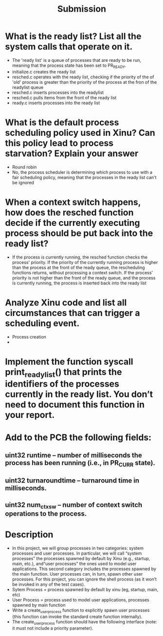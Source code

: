 #+TITLE: Submission
* What is the ready list? List all the system calls that operate on it.
- The 'ready list' is a queue of processes that are ready to be run, meaning that the process state has been set to PR_READY.
- initialize.c creates the ready list
- resched.c operates with the ready list, checking if the priority of the of 'old' process is greater than the priority of the process at the fron of the readylist queue
- resched.c inserts processes into the readylist
- resched.c pulls items from the front of the ready list
- ready.c inserts processes into the ready list

* What is the default process scheduling policy used in Xinu? Can this policy lead to process starvation? Explain your answer
- Round robin
- No, the process scheduler is determining which process to use with a fair scheduling policy, meaning that the processes in the ready list can't be ignored

* When  a  context  switch  happens, how  does the resched function decide  if  the  currently  executing  process should be put back into the ready list?
- If the process is currently running, the resched function checks the process' priority. If the priority of the currently running process is higher than the process at the front of the ready queue, the rescheduling functions returns, without processing a context switch. If the process' priority is not higher than the front of the ready queue, and the process is currently running, the process is inserted back into the ready list

* Analyze Xinu code and list all circumstances that can trigger a scheduling event.
- Process creation
-
* Implement the function syscall print_ready_list() that prints the identifiers of the processes currently in the ready list. You don’t need to document this function in your report.
* Add to the PCB the following fields:
** uint32 runtime – number of milliseconds the process has been running (i.e., in PR_CURR state).
** uint32 turnaroundtime – turnaround time in milliseconds.
** uint32 num_ctxsw – number of context switch operations *to* the process.
* Description
- In this project, we will group processes in two categories: system processes and user processes. In particular, we will call “system processes” the processes spawned by default by Xinu (e.g., startup, main, etc.), and“user processes” the ones used to model user applications. This second category includes the processes spawned by the main function. User processes can, in turn, spawn other user processes. For this project, you can ignore the shell process (as it won’t be invoked in any of the test cases).
- Sytem Process = process spawned by default by xinu (eg, startup, main, etc)
- User Process = process used to model user applications, processes spawned by main function
- Write a create_user_process function to explicitly spawn user processes (this function can invoke the standard create function internally).
- The create_user_process function should have the following interface (note: it must not include a priority parameter).
